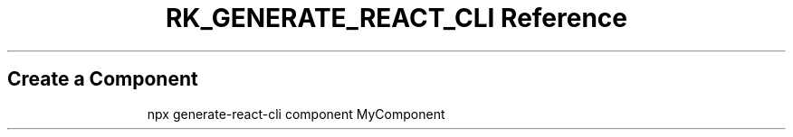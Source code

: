 .\" Automatically generated by Pandoc 3.6
.\"
.TH "RK_GENERATE_REACT_CLI Reference" "" "" ""
.SH Create a Component
.IP
.EX
npx generate\-react\-cli component MyComponent
.EE
